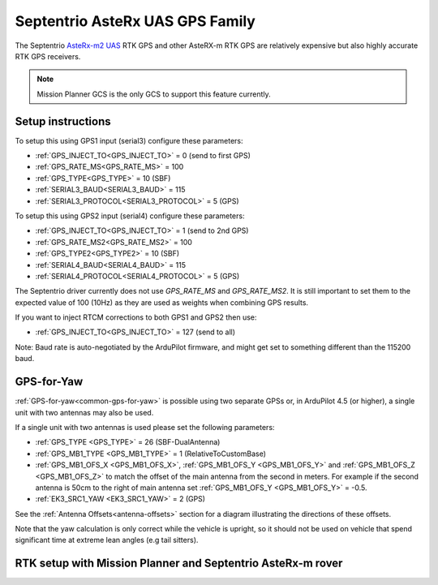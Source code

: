 .. _common-gps-septentrio:

================================
Septentrio AsteRx UAS GPS Family
================================

The Septentrio `AsteRx-m2 UAS <http://www.septentrio.com/products/gnss-receivers/rover-base-receivers/oem-receiver-boards/asterx-m2-uas/>`__ RTK GPS and other AsteRX-m RTK GPS are relatively expensive but also highly accurate RTK GPS receivers.

.. image:: ../../../images/gps-septrino.png
	:target: ../_images/gps-septrino.png

.. note::

     Mission Planner GCS is the only GCS to support this feature currently.

Setup instructions
==================

To setup this using GPS1 input (serial3) configure these parameters:

- :ref:`GPS_INJECT_TO<GPS_INJECT_TO>` = 0 (send to first GPS)
- :ref:`GPS_RATE_MS<GPS_RATE_MS>` = 100
- :ref:`GPS_TYPE<GPS_TYPE>` = 10 (SBF)
- :ref:`SERIAL3_BAUD<SERIAL3_BAUD>` = 115
- :ref:`SERIAL3_PROTOCOL<SERIAL3_PROTOCOL>` = 5 (GPS)

To setup this using GPS2 input (serial4) configure these parameters:

- :ref:`GPS_INJECT_TO<GPS_INJECT_TO>` = 1 (send to 2nd GPS)
- :ref:`GPS_RATE_MS2<GPS_RATE_MS2>` = 100
- :ref:`GPS_TYPE2<GPS_TYPE2>` = 10 (SBF)
- :ref:`SERIAL4_BAUD<SERIAL4_BAUD>` = 115
- :ref:`SERIAL4_PROTOCOL<SERIAL4_PROTOCOL>` = 5 (GPS)

The Septentrio driver currently does not use `GPS_RATE_MS` and `GPS_RATE_MS2`.
It is still important to set them to the expected value of 100 (10Hz) as they are used as weights when combining GPS results.

If you want to inject RTCM corrections to both GPS1 and GPS2 then use:

- :ref:`GPS_INJECT_TO<GPS_INJECT_TO>` = 127 (send to all)

Note:
Baud rate is auto-negotiated by the ArduPilot firmware, and might get set to something different than the 115200 baud.

GPS-for-Yaw
===========

:ref:`GPS-for-yaw<common-gps-for-yaw>` is possible using two separate GPSs or, in ArduPilot 4.5 (or higher), a single unit with two antennas may also be used.

If a single unit with two antennas is used please set the following parameters:

- :ref:`GPS_TYPE <GPS_TYPE>` = 26 (SBF-DualAntenna)
- :ref:`GPS_MB1_TYPE <GPS_MB1_TYPE>` = 1 (RelativeToCustomBase)
- :ref:`GPS_MB1_OFS_X <GPS_MB1_OFS_X>`, :ref:`GPS_MB1_OFS_Y <GPS_MB1_OFS_Y>` and :ref:`GPS_MB1_OFS_Z <GPS_MB1_OFS_Z>` to match the offset of the main antenna from the second in meters.  For example if the second antenna is 50cm to the right of main antenna set :ref:`GPS_MB1_OFS_Y <GPS_MB1_OFS_Y>` = -0.5.
- :ref:`EK3_SRC1_YAW <EK3_SRC1_YAW>` = 2 (GPS)

See the :ref:`Antenna Offsets<antenna-offsets>` section for a diagram illustrating the directions of these offsets.

Note that the yaw calculation is only correct while the vehicle is upright,
so it should not be used on vehicle that spend significant time at extreme lean angles (e.g tail sitters).

RTK setup with Mission Planner and Septentrio AsteRx-m rover
============================================================
..  youtube:: HWJnG3tu9iM
    :width: 100%
